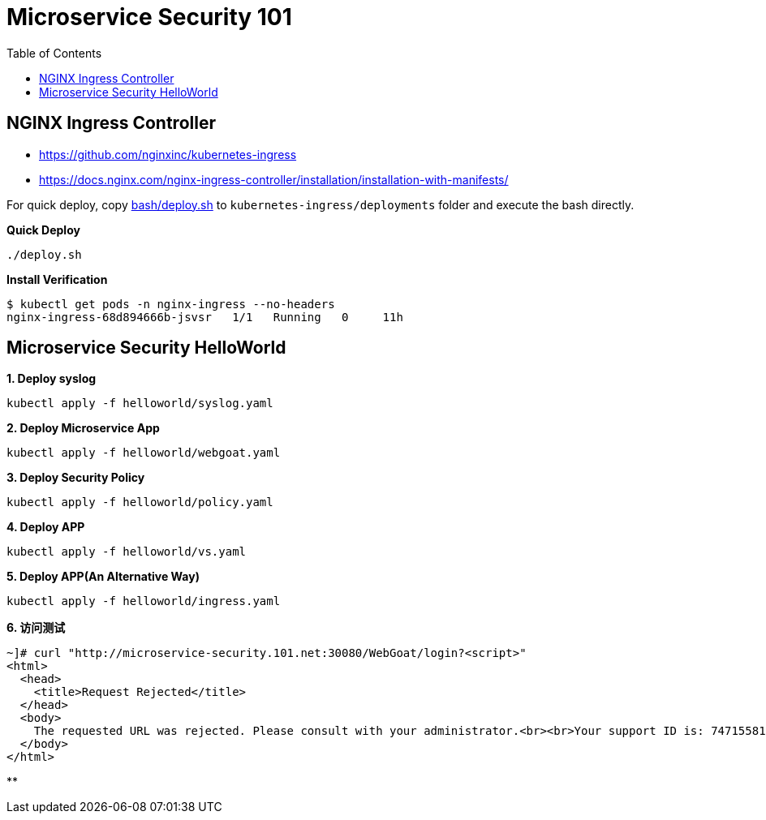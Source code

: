 = Microservice Security 101
:toc: manual

== NGINX Ingress Controller

* https://github.com/nginxinc/kubernetes-ingress
* https://docs.nginx.com/nginx-ingress-controller/installation/installation-with-manifests/

For quick deploy, copy link:bash/deploy.sh[bash/deploy.sh] to `kubernetes-ingress/deployments` folder and execute the bash directly.

[source, bash]
.*Quick Deploy*
----
./deploy.sh
----

[source, bash]
.*Install Verification*
----
$ kubectl get pods -n nginx-ingress --no-headers
nginx-ingress-68d894666b-jsvsr   1/1   Running   0     11h
----

== Microservice Security HelloWorld

[source, bash]
.*1. Deploy syslog*
----
kubectl apply -f helloworld/syslog.yaml 
----

[source, bash]
.*2. Deploy Microservice App*
----
kubectl apply -f helloworld/webgoat.yaml 
----

[source, bash]
.*3. Deploy Security Policy*
----
kubectl apply -f helloworld/policy.yaml
----

[source, bash]
.*4. Deploy APP*
----
kubectl apply -f helloworld/vs.yaml
----

[source, bash]
.*5. Deploy APP(An Alternative Way)*
----
kubectl apply -f helloworld/ingress.yaml 
----

[source, bash]
.*6. 访问测试*
----
~]# curl "http://microservice-security.101.net:30080/WebGoat/login?<script>" 
<html>
  <head>
    <title>Request Rejected</title>
  </head>
  <body>
    The requested URL was rejected. Please consult with your administrator.<br><br>Your support ID is: 7471558104982133347<br><br><a href='javascript:history.back();'>[Go Back]</a>
  </body>
</html>
----

[source, bash]
.**
----

----



